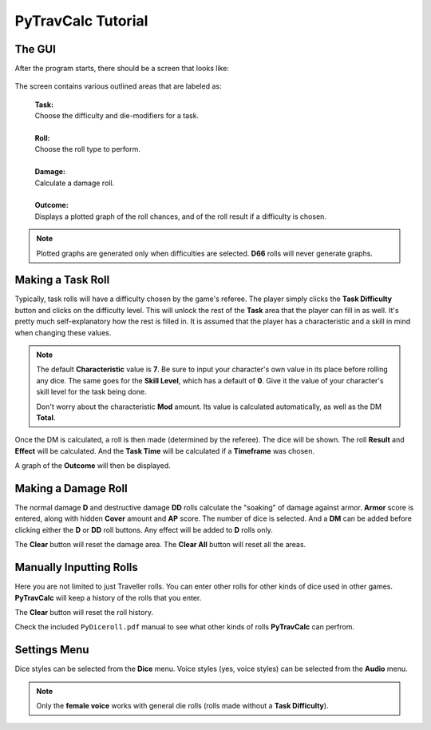 **PyTravCalc Tutorial**
=======================

The GUI
-------
After the program starts, there should be a screen that looks like:

.. figure:: program_start_screen.png

The screen contains various outlined areas that are labeled as:

   | **Task:**
   | Choose the difficulty and die-modifiers for a task.
   |
   | **Roll:**
   | Choose the roll type to perform.
   |
   | **Damage:**
   | Calculate a damage roll.
   |
   | **Outcome:**
   | Displays a plotted graph of the roll chances, and of the roll result if a difficulty is chosen.

.. note::

   Plotted graphs are generated only when difficulties are selected. **D66** rolls will never generate graphs.
   

Making a Task Roll
------------------
Typically, task rolls will have a difficulty chosen by the game's referee. The player simply clicks the **Task Difficulty** button and clicks on the difficulty level. This will unlock the rest of the **Task** area that the player can fill in as well. It's pretty much self-explanatory how the rest is filled in. It is assumed that the player has a characteristic and a skill in mind when changing these values.

.. note::

   The default **Characteristic** value is **7**. Be sure to input your character's own value in its place before rolling any dice. The same goes for the **Skill Level**, which has a default of **0**. Give it the value of your character's skill level for the task being done.
   
   Don't worry about the characteristic **Mod** amount. Its value is calculated automatically, as well as the DM **Total**.

Once the DM is calculated, a roll is then made (determined by the referee). The dice will be shown. The roll **Result** and **Effect** will be calculated. And the **Task Time** will be calculated if a **Timeframe** was chosen.

A graph of the **Outcome** will then be displayed.


Making a Damage Roll
--------------------
The normal damage **D** and destructive damage **DD** rolls calculate the "soaking" of damage against armor. **Armor** score is entered, along with hidden **Cover** amount and **AP** score. The number of dice is selected. And a **DM** can be added before clicking either the **D** or **DD** roll buttons. Any effect will be added to **D** rolls only.

The **Clear** button will reset the damage area.
The **Clear All** button will reset all the areas.


Manually Inputting Rolls
------------------------
Here you are not limited to just Traveller rolls. You can enter other rolls for other kinds of dice used in other games. **PyTravCalc** will keep a history of the rolls that you enter.

The **Clear** button will reset the roll history.

Check the included ``PyDiceroll.pdf`` manual to see what other kinds of rolls **PyTravCalc** can perfrom.


Settings Menu
-------------
Dice styles can be selected from the **Dice** menu.
Voice styles (yes, voice styles) can be selected from the **Audio** menu.

.. note::
   
   Only the **female voice** works with general die rolls (rolls made without a **Task Difficulty**).

